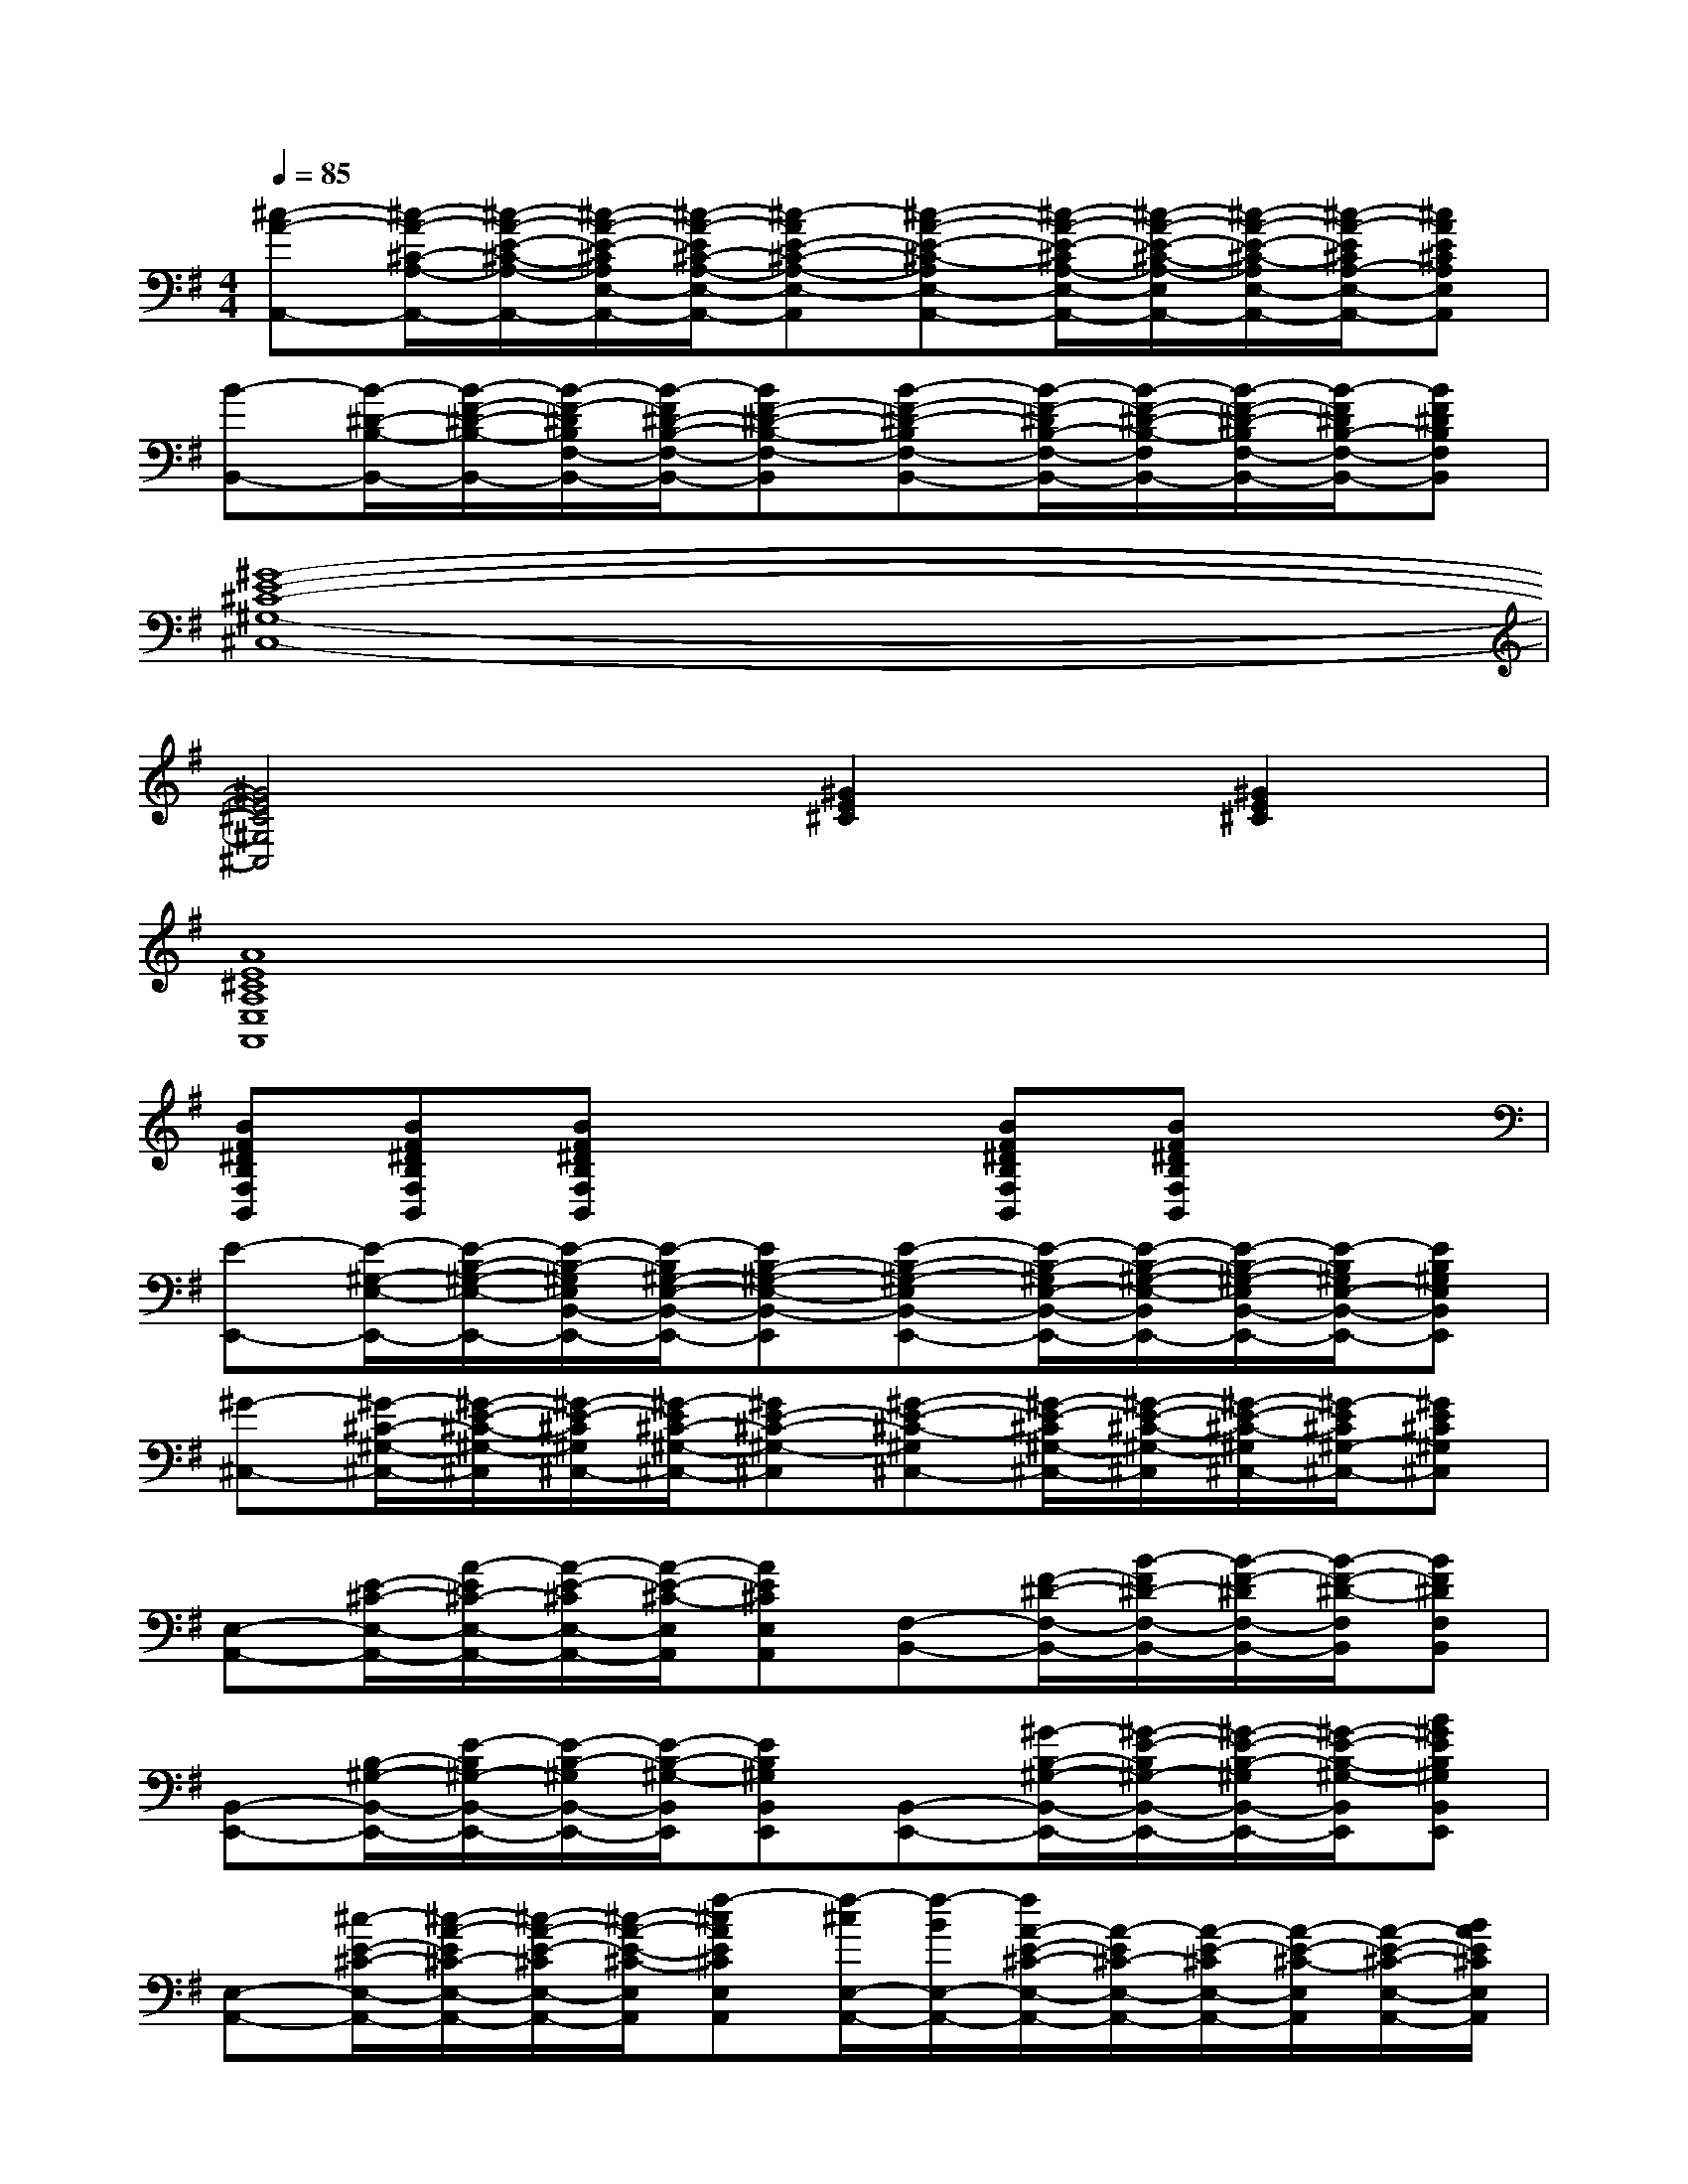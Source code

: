 X:1
T:
M:4/4
L:1/8
Q:1/4=85
K:G%1sharps
V:1
[^c-A-A,,-][^c/2-A/2-^C/2-A,/2-A,,/2-][^c/2-A/2-E/2-^C/2-A,/2-A,,/2-][^c/2-A/2-E/2-^C/2A,/2E,/2-A,,/2-][^c/2-A/2-E/2^C/2-A,/2-E,/2-A,,/2-][^c-AE-^C-A,-E,-A,,][^c-A-E-^C-A,E,-A,,-][^c/2-A/2-E/2-^C/2A,/2-E,/2-A,,/2-][^c/2-A/2-E/2-^C/2-A,/2-E,/2A,,/2-][^c/2-A/2-E/2-^C/2-A,/2E,/2-A,,/2-][^c/2-A/2-E/2^C/2A,/2-E,/2-A,,/2-][^cAE^CA,E,A,,]|
[B-B,,-][B/2-^D/2-B,/2-B,,/2-][B/2-F/2-^D/2-B,/2-B,,/2-][B/2-F/2-^D/2B,/2F,/2-B,,/2-][B/2-F/2^D/2-B,/2-F,/2-B,,/2-][BF-^D-B,-F,-B,,][B-F-^D-B,F,-B,,-][B/2-F/2-^D/2B,/2-F,/2-B,,/2-][B/2-F/2-^D/2-B,/2-F,/2B,,/2-][B/2-F/2-^D/2-B,/2F,/2-B,,/2-][B/2-F/2^D/2B,/2-F,/2-B,,/2-][BF^DB,F,B,,]|
[^G8-E8-^C8-^G,8-^C,8-]|
[^G4E4^C4^G,4^C,4][^G2E2^C2][^G2E2^C2]|
[A8E8^C8A,8E,8A,,8]|
[BF^DB,F,B,,][BF^DB,F,B,,][BF^DB,F,B,,]x2[BF^DB,F,B,,][BF^DB,F,B,,]x|
[E-E,,-][E/2-^G,/2-E,/2-E,,/2-][E/2-B,/2-^G,/2-E,/2-E,,/2-][E/2-B,/2-^G,/2E,/2B,,/2-E,,/2-][E/2-B,/2^G,/2-E,/2-B,,/2-E,,/2-][EB,-^G,-E,-B,,-E,,][E-B,-^G,-E,B,,-E,,-][E/2-B,/2-^G,/2E,/2-B,,/2-E,,/2-][E/2-B,/2-^G,/2-E,/2-B,,/2E,,/2-][E/2-B,/2-^G,/2-E,/2B,,/2-E,,/2-][E/2-B,/2^G,/2E,/2-B,,/2-E,,/2-][EB,^G,E,B,,E,,]|
[^G-^C,-][^G/2-^C/2-^G,/2-^C,/2-][^G/2-E/2-^C/2-^G,/2-^C,/2][^G/2-E/2-^C/2^G,/2^C,/2-][^G/2-E/2^C/2-^G,/2-^C,/2-][^GE-^C-^G,-^C,][^G-E-^C-^G,^C,-][^G/2-E/2-^C/2^G,/2-^C,/2-][^G/2-E/2-^C/2-^G,/2-^C,/2][^G/2-E/2-^C/2-^G,/2^C,/2-][^G/2-E/2^C/2^G,/2-^C,/2-][^GE^C^G,^C,]|
[E,-A,,-][E/2-^C/2-E,/2-A,,/2-][A/2-E/2^C/2-E,/2-A,,/2-][A/2-E/2-^C/2E,/2-A,,/2-][A/2-E/2-^C/2-E,/2A,,/2][AE^CE,A,,][F,-B,,-][F/2-^D/2-F,/2-B,,/2-][B/2-F/2^D/2-F,/2-B,,/2-][B/2-F/2-^D/2F,/2-B,,/2-][B/2-F/2-^D/2-F,/2B,,/2][BF^DF,B,,]|
[B,,-E,,-][B,/2-^G,/2-B,,/2-E,,/2-][E/2-B,/2^G,/2-B,,/2-E,,/2-][E/2-B,/2-^G,/2B,,/2-E,,/2-][E/2-B,/2-^G,/2-B,,/2E,,/2][EB,^G,B,,E,,][B,,-E,,-][^G/2-B,/2-^G,/2-B,,/2-E,,/2-][^G/2-E/2-B,/2^G,/2-B,,/2-E,,/2-][^G/2-E/2-B,/2-^G,/2B,,/2-E,,/2-][^G/2-E/2-B,/2-^G,/2-B,,/2E,,/2][B^GEB,^G,B,,E,,]|
[E,-A,,-][^c/2-E/2-^C/2-E,/2-A,,/2-][^c/2-A/2-E/2^C/2-E,/2-A,,/2-][^c/2-A/2-E/2-^C/2E,/2-A,,/2-][^c/2-A/2-E/2-^C/2-E,/2A,,/2][f-^cAE^CE,A,,][f/2-^c/2E,/2-A,,/2-][f/2-B/2E,/2-A,,/2-][f/2A/2-E/2-^C/2-E,/2-A,,/2-][A/2-E/2^C/2-E,/2-A,,/2-][A/2-E/2-^C/2E,/2-A,,/2-][A/2-E/2-^C/2-E,/2A,,/2][A/2-E/2-^C/2-E,/2-A,,/2-][B/2A/2E/2^C/2E,/2A,,/2]|
[^c/2-^C,/2-F,,/2-][e/2^c/2-^C,/2-F,,/2-][e/2^c/2^C/2-A,/2-^C,/2-F,,/2-][F/2-^C/2A,/2-^C,/2-F,,/2-][e/2F/2-^C/2-A,/2^C,/2-F,,/2-][F/2-^C/2-A,/2-^C,/2F,,/2][^c/2-F/2-^C/2-A,/2-^C,/2-F,,/2-][e/2^c/2F/2^C/2A,/2^C,/2F,,/2][^C,/2-F,,/2-][e/2^C,/2-F,,/2-][e/2^C/2-A,/2-^C,/2-F,,/2-][F/2-^C/2A,/2-^C,/2-F,,/2-][^c/2-F/2-^C/2-A,/2^C,/2-F,,/2-][e/2^c/2F/2-^C/2-A,/2-^C,/2F,,/2][F/2-^C/2-A,/2-^C,/2-F,,/2-][e/2F/2^C/2A,/2^C,/2F,,/2]|
[^c'A,-=D,-][A/2-F/2-A,/2-D,/2-][d/2-A/2F/2-A,/2-D,/2-][a/2-d/2-A/2-F/2A,/2-D,/2-][a/2d/2-A/2-F/2-A,/2D,/2][a-dAFA,D,][aA,-D,-][^c'/2-A/2-F/2-A,/2-D,/2-][^c'/2d/2-A/2F/2-A,/2-D,/2-][d/2-A/2-F/2A,/2-D,/2-][d/2-A/2-F/2-A,/2D,/2][adAFA,D,]|
[aB,-E,-][B/2-^G/2-B,/2-E,/2-][e/2-B/2^G/2-B,/2-E,/2-][e/2-B/2-^G/2B,/2-E,/2-][e/2-B/2-^G/2-B,/2E,/2][e-B^GB,E,][eB,-E,-][e-B^G-B,-E,-][f/2-e/2-B/2-^G/2B,/2-E,/2-][f/2e/2-B/2-^G/2-B,/2E,/2][eB^GB,E,]|
[A-E,-A,,-][A-E^C-E,-A,,-][A/2-E/2-^C/2E,/2-A,,/2-][A/2-F/2-E/2-^C/2-E,/2A,,/2][A/2-F/2E/2-^C/2-E,/2-A,,/2-][B/2A/2F/2-E/2^C/2E,/2A,,/2][^c/2-F/2-E,/2-A,,/2-][f/2-^c/2F/2-E,/2-A,,/2-][f/2B/2F/2E/2-^C/2-E,/2-A,,/2-][A/2-E/2^C/2-E,/2-A,,/2-][A/2-E/2-^C/2E,/2-A,,/2-][A/2-E/2-^C/2-E,/2A,,/2][BAE^CE,A,,]|
[^c/2-^C,/2-F,,/2-][e/2^c/2-^C,/2-F,,/2-][e/2^c/2^C/2-A,/2-^C,/2-F,,/2-][F/2-^C/2A,/2-^C,/2-F,,/2-][e/2F/2-^C/2-A,/2^C,/2-F,,/2-][F/2-^C/2-A,/2-^C,/2F,,/2][^c/2-F/2-^C/2-A,/2-^C,/2-F,,/2-][e/2^c/2F/2^C/2A,/2^C,/2F,,/2][^C,/2-F,,/2-][e/2^C,/2-F,,/2-][e/2^C/2-A,/2-^C,/2-F,,/2-][F/2-^C/2A,/2-^C,/2-F,,/2-][^c/2-F/2-^C/2-A,/2^C,/2-F,,/2-][e/2^c/2F/2-^C/2-A,/2-^C,/2F,,/2][F/2-^C/2-A,/2-^C,/2-F,,/2-][e/2F/2^C/2A,/2^C,/2F,,/2]